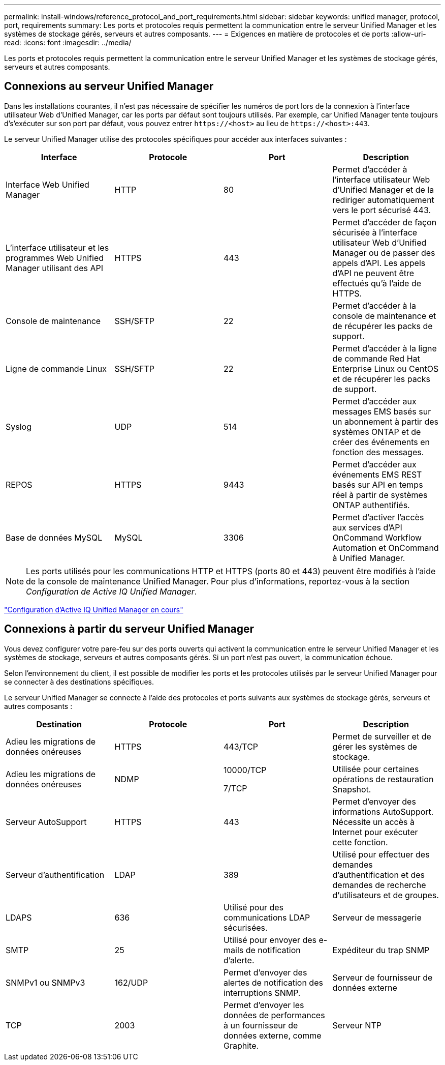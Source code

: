 ---
permalink: install-windows/reference_protocol_and_port_requirements.html 
sidebar: sidebar 
keywords: unified manager, protocol, port, requirements 
summary: Les ports et protocoles requis permettent la communication entre le serveur Unified Manager et les systèmes de stockage gérés, serveurs et autres composants. 
---
= Exigences en matière de protocoles et de ports
:allow-uri-read: 
:icons: font
:imagesdir: ../media/


[role="lead"]
Les ports et protocoles requis permettent la communication entre le serveur Unified Manager et les systèmes de stockage gérés, serveurs et autres composants.



== Connexions au serveur Unified Manager

Dans les installations courantes, il n'est pas nécessaire de spécifier les numéros de port lors de la connexion à l'interface utilisateur Web d'Unified Manager, car les ports par défaut sont toujours utilisés. Par exemple, car Unified Manager tente toujours d's'exécuter sur son port par défaut, vous pouvez entrer `+https://<host>+` au lieu de `+https://<host>:443+`.

Le serveur Unified Manager utilise des protocoles spécifiques pour accéder aux interfaces suivantes :

[cols="4*"]
|===
| Interface | Protocole | Port | Description 


 a| 
Interface Web Unified Manager
 a| 
HTTP
 a| 
80
 a| 
Permet d'accéder à l'interface utilisateur Web d'Unified Manager et de la rediriger automatiquement vers le port sécurisé 443.



 a| 
L'interface utilisateur et les programmes Web Unified Manager utilisant des API
 a| 
HTTPS
 a| 
443
 a| 
Permet d'accéder de façon sécurisée à l'interface utilisateur Web d'Unified Manager ou de passer des appels d'API. Les appels d'API ne peuvent être effectués qu'à l'aide de HTTPS.



 a| 
Console de maintenance
 a| 
SSH/SFTP
 a| 
22
 a| 
Permet d'accéder à la console de maintenance et de récupérer les packs de support.



 a| 
Ligne de commande Linux
 a| 
SSH/SFTP
 a| 
22
 a| 
Permet d'accéder à la ligne de commande Red Hat Enterprise Linux ou CentOS et de récupérer les packs de support.



 a| 
Syslog
 a| 
UDP
 a| 
514
 a| 
Permet d'accéder aux messages EMS basés sur un abonnement à partir des systèmes ONTAP et de créer des événements en fonction des messages.



 a| 
REPOS
 a| 
HTTPS
 a| 
9443
 a| 
Permet d'accéder aux événements EMS REST basés sur API en temps réel à partir de systèmes ONTAP authentifiés.



 a| 
Base de données MySQL
 a| 
MySQL
 a| 
3306
 a| 
Permet d'activer l'accès aux services d'API OnCommand Workflow Automation et OnCommand à Unified Manager.

|===
[NOTE]
====
Les ports utilisés pour les communications HTTP et HTTPS (ports 80 et 443) peuvent être modifiés à l'aide de la console de maintenance Unified Manager. Pour plus d'informations, reportez-vous à la section _Configuration de Active IQ Unified Manager_.

====
link:../config/concept_configure_unified_manager.html["Configuration d'Active IQ Unified Manager en cours"]



== Connexions à partir du serveur Unified Manager

Vous devez configurer votre pare-feu sur des ports ouverts qui activent la communication entre le serveur Unified Manager et les systèmes de stockage, serveurs et autres composants gérés. Si un port n'est pas ouvert, la communication échoue.

Selon l'environnement du client, il est possible de modifier les ports et les protocoles utilisés par le serveur Unified Manager pour se connecter à des destinations spécifiques.

Le serveur Unified Manager se connecte à l'aide des protocoles et ports suivants aux systèmes de stockage gérés, serveurs et autres composants :

[cols="4*"]
|===
| Destination | Protocole | Port | Description 


 a| 
Adieu les migrations de données onéreuses
 a| 
HTTPS
 a| 
443/TCP
 a| 
Permet de surveiller et de gérer les systèmes de stockage.



 a| 
Adieu les migrations de données onéreuses
 a| 
NDMP
 a| 
10000/TCP

7/TCP
 a| 
Utilisée pour certaines opérations de restauration Snapshot.



 a| 
Serveur AutoSupport
 a| 
HTTPS
 a| 
443
 a| 
Permet d'envoyer des informations AutoSupport. Nécessite un accès à Internet pour exécuter cette fonction.



 a| 
Serveur d'authentification
 a| 
LDAP
 a| 
389
 a| 
Utilisé pour effectuer des demandes d'authentification et des demandes de recherche d'utilisateurs et de groupes.



 a| 
LDAPS
 a| 
636
 a| 
Utilisé pour des communications LDAP sécurisées.



 a| 
Serveur de messagerie
 a| 
SMTP
 a| 
25
 a| 
Utilisé pour envoyer des e-mails de notification d'alerte.



 a| 
Expéditeur du trap SNMP
 a| 
SNMPv1 ou SNMPv3
 a| 
162/UDP
 a| 
Permet d'envoyer des alertes de notification des interruptions SNMP.



 a| 
Serveur de fournisseur de données externe
 a| 
TCP
 a| 
2003
 a| 
Permet d'envoyer les données de performances à un fournisseur de données externe, comme Graphite.



 a| 
Serveur NTP
 a| 
NTP
 a| 
123/UDP
 a| 
Permet de synchroniser l'heure sur le serveur Unified Manager avec un serveur de temps NTP externe. (Systèmes VMware uniquement)

|===